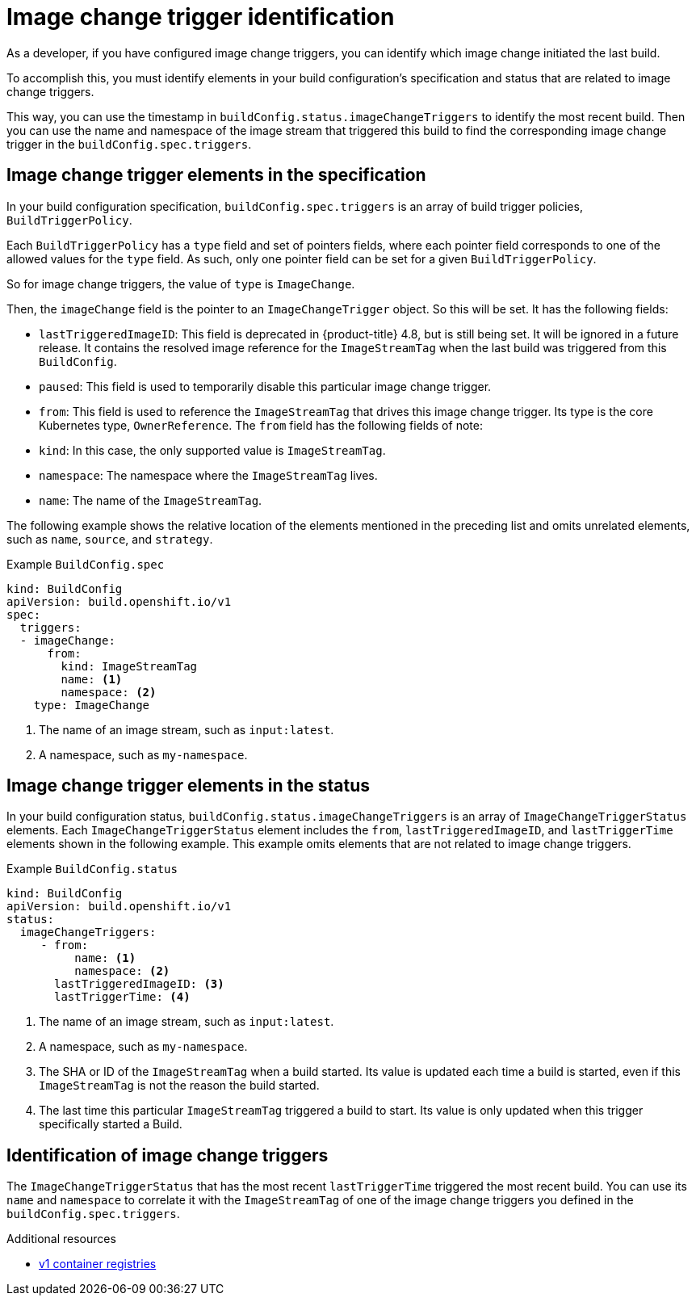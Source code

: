 // Module included in the following assemblies:
//
// * builds/triggering-builds-build-hooks.adoc

[id="builds-image-change-trigger-identification_{context}"]
= Image change trigger identification

[role="_abstract"]
As a developer, if you have configured image change triggers, you can identify which image change initiated the last build.

To accomplish this, you must identify elements in your build configuration's specification and status that are related to image change triggers.

This way, you can use the timestamp in `buildConfig.status.imageChangeTriggers` to identify the most recent build. Then you can use the name and namespace of the image stream that triggered this build to find the corresponding image change trigger in the `buildConfig.spec.triggers`.


== Image change trigger elements in the specification

In your build configuration specification, `buildConfig.spec.triggers` is an array of build trigger policies, `BuildTriggerPolicy`.

Each `BuildTriggerPolicy` has a `type` field and set of pointers fields, where each pointer field corresponds to one of the allowed values for the `type` field. As such, only one pointer field can be set for a given `BuildTriggerPolicy`.

So for image change triggers, the value of `type` is `ImageChange`.

Then, the `imageChange` field is the pointer to an `ImageChangeTrigger` object. So this will be set. It has the following fields:

* `lastTriggeredImageID`: This field is deprecated in {product-title} 4.8, but is still being set. It will be ignored in a future release. It contains the resolved image reference for the `ImageStreamTag` when the last build was triggered from this `BuildConfig`.
* `paused`: This field is used to temporarily disable this particular image change trigger.
* `from`: This field is used to reference the `ImageStreamTag` that drives this image change trigger. Its type is the core Kubernetes type, `OwnerReference`. The `from` field has the following fields of note:
  * `kind`: In this case, the only supported value is `ImageStreamTag`.
  * `namespace`: The namespace where the `ImageStreamTag` lives.
  * `name`: The name of the `ImageStreamTag`.

The following example shows the relative location of the elements mentioned in the preceding list and omits unrelated elements, such as `name`, `source`, and `strategy`.

.Example `BuildConfig.spec`
[source,yaml]
----
kind: BuildConfig
apiVersion: build.openshift.io/v1
spec:
  triggers:
  - imageChange:
      from:
        kind: ImageStreamTag
        name: <1>
        namespace: <2>
    type: ImageChange
----
<1> The name of an image stream, such as `input:latest`.
<2> A namespace, such as `my-namespace`.

== Image change trigger elements in the status

In your build configuration status, `buildConfig.status.imageChangeTriggers` is an array of `ImageChangeTriggerStatus` elements. Each `ImageChangeTriggerStatus` element includes the `from`, `lastTriggeredImageID`, and `lastTriggerTime` elements shown in the following example. This example omits elements that are not related to image change triggers.

.Example `BuildConfig.status`
[source,yaml]
----
kind: BuildConfig
apiVersion: build.openshift.io/v1
status:
  imageChangeTriggers:
     - from:
          name: <1>
          namespace: <2>
       lastTriggeredImageID: <3>
       lastTriggerTime: <4>
----
<1> The name of an image stream, such as `input:latest`.
<2> A namespace, such as `my-namespace`.
<3> The SHA or ID of the `ImageStreamTag` when a build started. Its value is updated each time a build is started, even if this `ImageStreamTag` is not the reason the build started.
<4> The last time this particular `ImageStreamTag` triggered a build to start. Its value is only updated when this trigger specifically started a Build.

== Identification of image change triggers

The `ImageChangeTriggerStatus` that has the most recent `lastTriggerTime` triggered the most recent build. You can use its `name` and `namespace` to correlate it with the `ImageStreamTag` of one of the image change triggers you defined in the `buildConfig.spec.triggers`.

[role="_additional-resources"]
.Additional resources

* link:http://docs.docker.com/v1.7/reference/api/hub_registry_spec/#docker-registry-1-0[v1 container registries]
